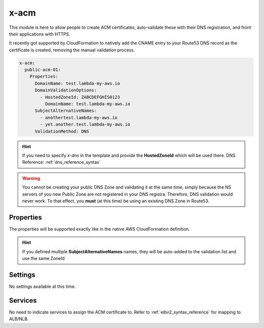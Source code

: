 ﻿.. _acm_syntax_reference:

x-acm
=====

This module is here to allow people to create ACM certificates, auto-validate these with their DNS registration,
and front their applications with HTTPS.

It recently got supported by CloudFormation to natively add the CNAME entry to your Route53 DNS record as the certificate
is created, removing the manual validation process.

.. code-block:: yaml

    x-acm:
      public-acm-01:
        Properties:
          DomainName: test.lambda-my-aws.io
          DomainValidationOptions:
            - HostedZoneId: ZABCDEFGHIS0123
              DomainName: test.lambda-my-aws.io
          SubjectAlternativeNames:
            - anothertest.lambda-my-aws.io
            - yet.another.test.lambda-my-aws.io
          ValidationMethod: DNS

.. hint::

    If you need to specify `x-dns` in the template and provide the **HostedZoneId** which will be used there.
    DNS Reference: :ref:`dns_reference_syntax`

.. warning::

    You cannot be creating your public DNS Zone and validating it at the same time, simply because the NS servers
    of you new Public Zone are not registered in your DNS registra. Therefore, DNS validation would never work.
    To that effect, you **must** (at this time) be using an existing DNS Zone in Route53.

Properties
----------

The properties will be supported exactly like in the native AWS CloudFormation definition.

.. hint::

    If you defined multiple **SubjectAlternativeNames** names, they will be auto-added to the validation list and use
    the same ZoneId

Settings
--------

No settings available at this time.

Services
--------

No need to indicate services to assign the ACM certificate to. Refer to :ref:`elbv2_syntax_reference` for mapping
to ALB/NLB.
